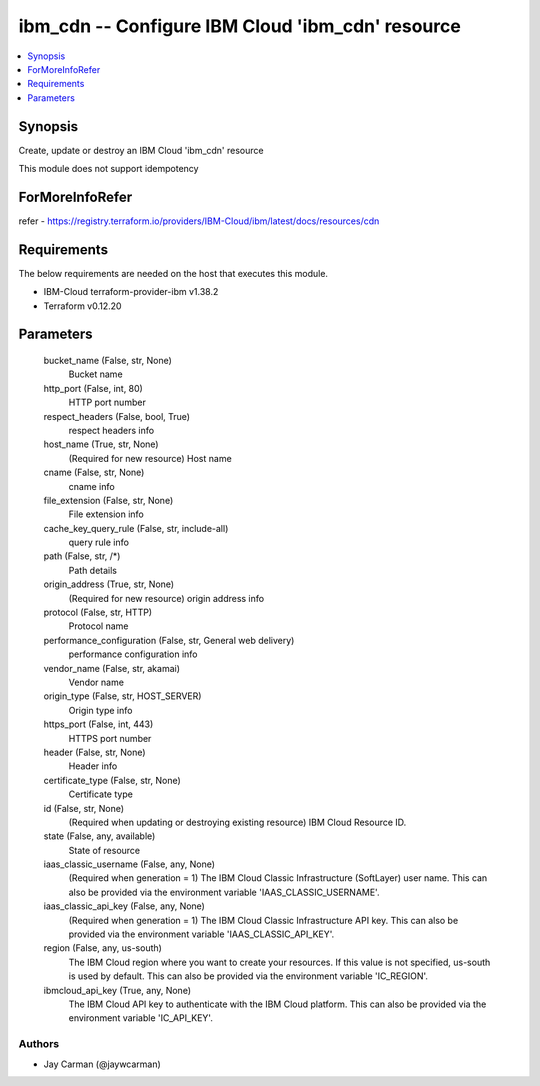 
ibm_cdn -- Configure IBM Cloud 'ibm_cdn' resource
=================================================

.. contents::
   :local:
   :depth: 1


Synopsis
--------

Create, update or destroy an IBM Cloud 'ibm_cdn' resource

This module does not support idempotency


ForMoreInfoRefer
----------------
refer - https://registry.terraform.io/providers/IBM-Cloud/ibm/latest/docs/resources/cdn

Requirements
------------
The below requirements are needed on the host that executes this module.

- IBM-Cloud terraform-provider-ibm v1.38.2
- Terraform v0.12.20



Parameters
----------

  bucket_name (False, str, None)
    Bucket name


  http_port (False, int, 80)
    HTTP port number


  respect_headers (False, bool, True)
    respect headers info


  host_name (True, str, None)
    (Required for new resource) Host name


  cname (False, str, None)
    cname info


  file_extension (False, str, None)
    File extension info


  cache_key_query_rule (False, str, include-all)
    query rule info


  path (False, str, /*)
    Path details


  origin_address (True, str, None)
    (Required for new resource) origin address info


  protocol (False, str, HTTP)
    Protocol name


  performance_configuration (False, str, General web delivery)
    performance configuration info


  vendor_name (False, str, akamai)
    Vendor name


  origin_type (False, str, HOST_SERVER)
    Origin type info


  https_port (False, int, 443)
    HTTPS port number


  header (False, str, None)
    Header info


  certificate_type (False, str, None)
    Certificate type


  id (False, str, None)
    (Required when updating or destroying existing resource) IBM Cloud Resource ID.


  state (False, any, available)
    State of resource


  iaas_classic_username (False, any, None)
    (Required when generation = 1) The IBM Cloud Classic Infrastructure (SoftLayer) user name. This can also be provided via the environment variable 'IAAS_CLASSIC_USERNAME'.


  iaas_classic_api_key (False, any, None)
    (Required when generation = 1) The IBM Cloud Classic Infrastructure API key. This can also be provided via the environment variable 'IAAS_CLASSIC_API_KEY'.


  region (False, any, us-south)
    The IBM Cloud region where you want to create your resources. If this value is not specified, us-south is used by default. This can also be provided via the environment variable 'IC_REGION'.


  ibmcloud_api_key (True, any, None)
    The IBM Cloud API key to authenticate with the IBM Cloud platform. This can also be provided via the environment variable 'IC_API_KEY'.













Authors
~~~~~~~

- Jay Carman (@jaywcarman)

